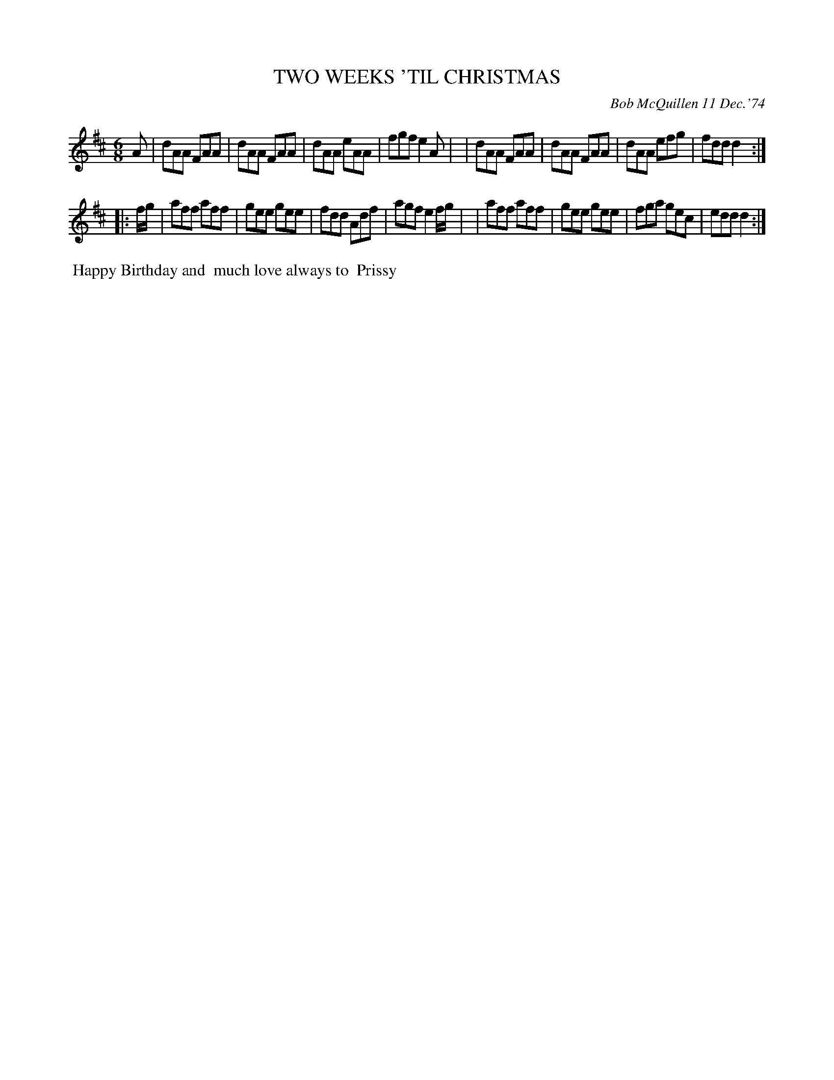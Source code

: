 X: 02133
T: TWO WEEKS 'TIL CHRISTMAS
C: Bob McQuillen 11 Dec.'74
B: Bob's Note Book 1&2 #133
%R: jig
Z: 2019 John Chambers <jc:trillian.mit.edu>
M: 6/8
L: 1/8
K: D
A \
| dAA FAA | dAA FAA | dAA eAA | fgf e2A |\
| dAA FAA | dAA FAA | dAA efg | fdd d2 :|
|: f/g/ \
| aff aff | gee gee | fdd Adf | agf e2f/g/ |\
| aff aff | gee gee | fga gec |edd d2 :|
%%begintext align
%% Happy Birthday and
%% much love always to
%% Prissy
%%endtext
